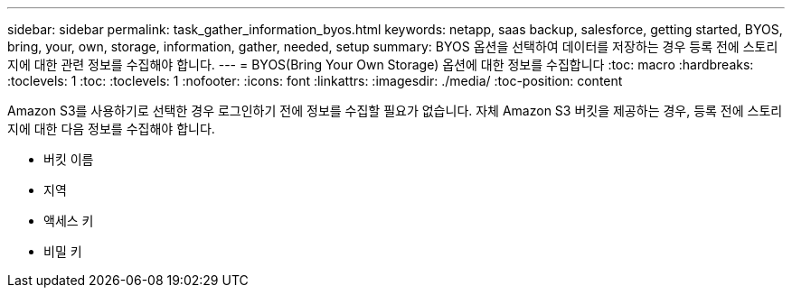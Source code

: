 ---
sidebar: sidebar 
permalink: task_gather_information_byos.html 
keywords: netapp, saas backup, salesforce, getting started, BYOS, bring, your, own, storage, information, gather, needed, setup 
summary: BYOS 옵션을 선택하여 데이터를 저장하는 경우 등록 전에 스토리지에 대한 관련 정보를 수집해야 합니다. 
---
= BYOS(Bring Your Own Storage) 옵션에 대한 정보를 수집합니다
:toc: macro
:hardbreaks:
:toclevels: 1
:toc: 
:toclevels: 1
:nofooter: 
:icons: font
:linkattrs: 
:imagesdir: ./media/
:toc-position: content


[role="lead"]
Amazon S3를 사용하기로 선택한 경우 로그인하기 전에 정보를 수집할 필요가 없습니다. 자체 Amazon S3 버킷을 제공하는 경우, 등록 전에 스토리지에 대한 다음 정보를 수집해야 합니다.

* 버킷 이름
* 지역
* 액세스 키
* 비밀 키

